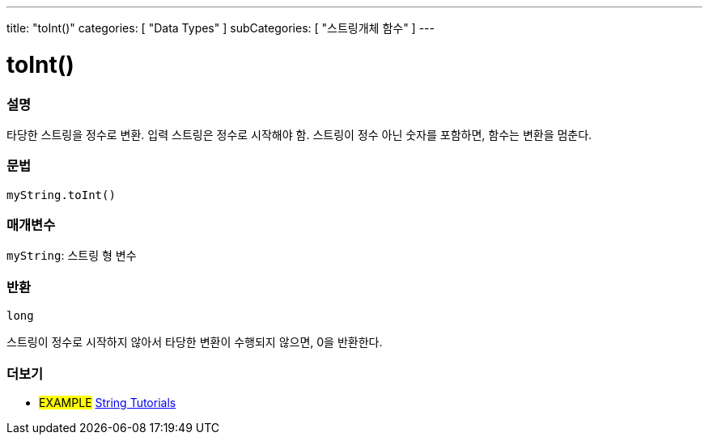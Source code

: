 ---
title: "toInt()"
categories: [ "Data Types" ]
subCategories: [ "스트링개체 함수" ]
---





= toInt()


// OVERVIEW SECTION STARTS
[#overview]
--

[float]
=== 설명
타당한 스트링을 정수로 변환. 입력 스트링은 정수로 시작해야 함. 스트링이 정수 아닌 숫자를 포함하면, 함수는 변환을 멈춘다.
[%hardbreaks]


[float]
=== 문법
`myString.toInt()`

[float]
=== 매개변수
`myString`: 스트링 형 변수


[float]
=== 반환
`long`

스트링이 정수로 시작하지 않아서 타당한 변환이 수행되지 않으면, 0을 반환한다.
--
// OVERVIEW SECTION ENDS



// HOW TO USE SECTION ENDS


// SEE ALSO SECTION
[#see_also]
--

[float]
=== 더보기

[role="example"]
* #EXAMPLE# https://www.arduino.cc/en/Tutorial/BuiltInExamples#strings[String Tutorials^]
--
// SEE ALSO SECTION ENDS
